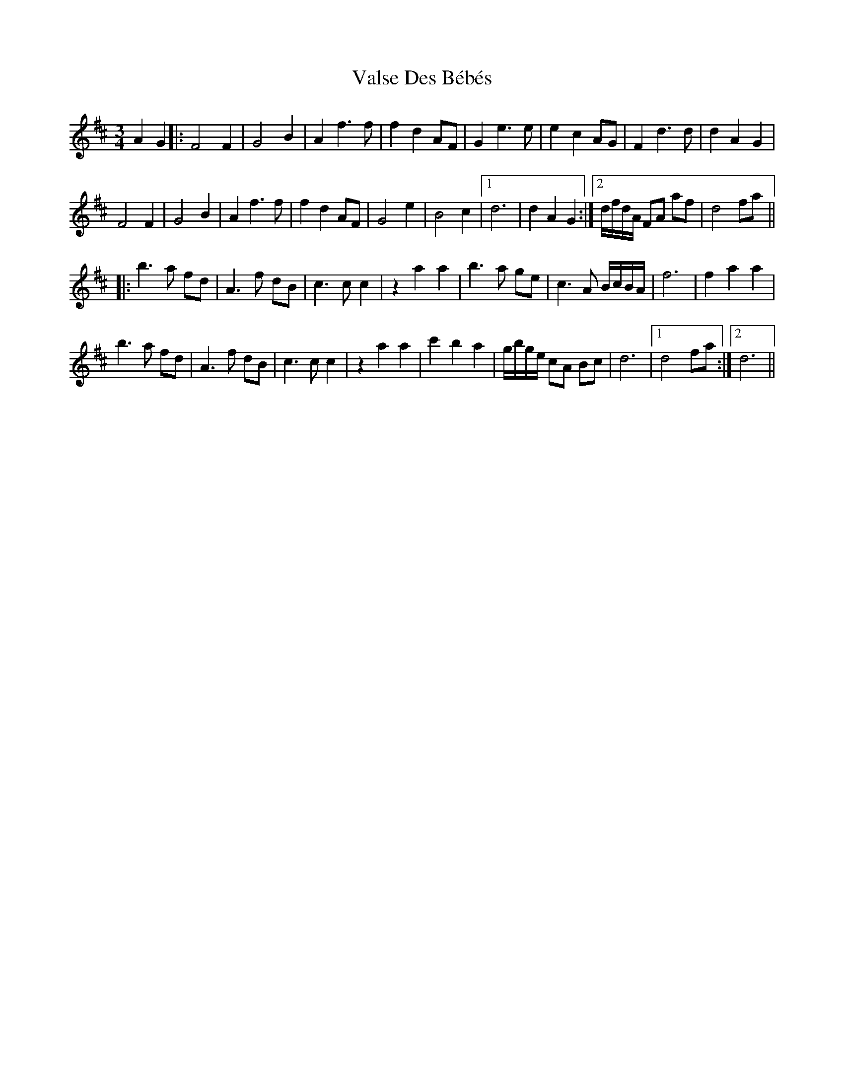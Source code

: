 X: 41740
T: Valse Des Bébés
R: waltz
M: 3/4
K: Dmajor
A2G2|:F4F2|G4B2|A2 f3 f|f2 d2 AF|G2 e3 e|e2 c2 AG|F2 d3 d|d2 A2 G2|
F4F2|G4B2|A2 f3 f|f2 d2 AF|G4 e2|B4 c2|1 d6|d2 A2 G2:|2 d/f/d/A/ FA af|d4 fa||
|:b3 a fd|A3f dB|c3c c2|z2 a2 a2|b3a ge|c3 A B/c/B/A/|f6|f2 a2a2|
b3 a fd|A3f dB|c3c c2|z2 a2 a2|c'2b2a2|g/b/g/e/ cA Bc|d6|1 d4fa:|2 d6||

